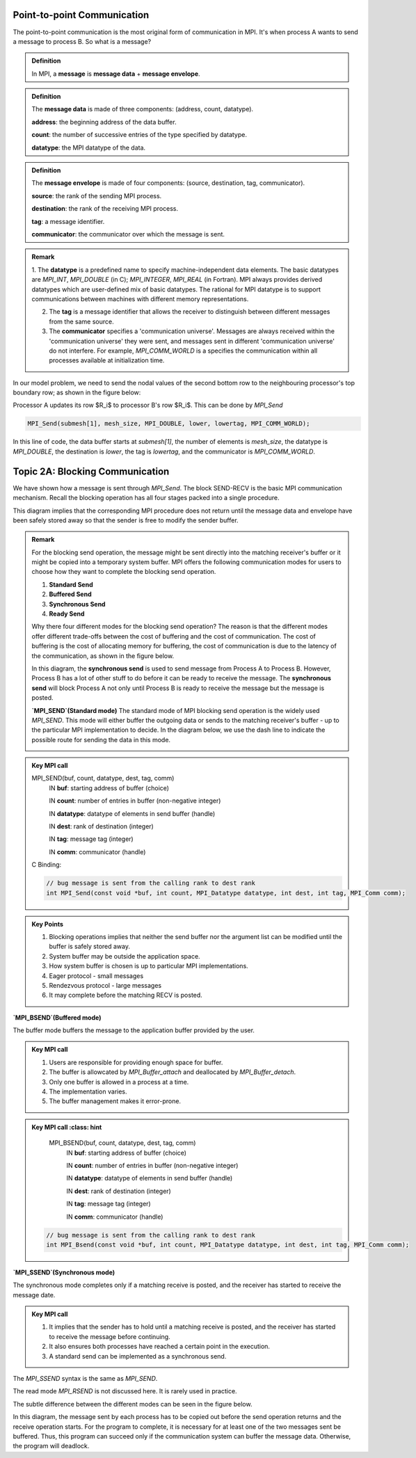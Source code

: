 Point-to-point Communication 
----------------------------

The point-to-point communication is the most original form of communication in MPI. It's when process A wants to send a message to process B. So what is a message?

.. admonition:: Definition

    In MPI, a **message** is **message data** + **message envelope**.
    
.. admonition:: Definition

    The **message data** is made of three components: (address, count, datatype).

    **address**: the beginning address of the data buffer.

    **count**: the number of successive entries of the type specified by datatype.

    **datatype**: the MPI datatype of the data.


.. admonition:: Definition

    The **message envelope** is made of four components: (source, destination, tag, communicator).

    **source**: the rank of the sending MPI process.

    **destination**: the rank of the receiving MPI process.

    **tag**: a message identifier.

    **communicator**: the communicator over which the message is sent.


.. admonition:: Remark

    1. The **datatype** is a predefined name to specify machine-independent data elements. The basic datatypes are `MPI_INT`, `MPI_DOUBLE` (in C); `MPI_INTEGER`, `MPI_REAL` (in Fortran).
    MPI always provides derived datatypes which are user-defined mix of basic datatypes.
    The rational for MPI datatype is to support communications between machines with different memory representations.

    2. The **tag** is a message identifier that allows the receiver to distinguish between different messages from the same source.

    3. The **communicator** specifies a 'communication universe'. Messages are always received within the 'communication universe' they were sent, and messages sent in different 'communication universe' do not interfere. For example, `MPI_COMM_WORLD` is a specifies the communication within all processes available at initialization time.


In our model problem, we need to send the nodal values of the second bottom row to the neighbouring processor's top boundary row; as shown in the figure below:

.. image:: ../../figures/Submesh.png

Processor A updates its row $R_i$ to processor B's row $R_i$. This can be done by `MPI_Send`

.. code-block:: c 

    MPI_Send(submesh[1], mesh_size, MPI_DOUBLE, lower, lowertag, MPI_COMM_WORLD);

In this line of code, the data buffer starts at `submesh[1]`, the number of elements is `mesh_size`, the datatype is `MPI_DOUBLE`, the destination is `lower`, the tag is `lowertag`, and the communicator is `MPI_COMM_WORLD`.


Topic 2A: Blocking Communication
--------------------------------

We have shown how a message is sent through `MPI_Send`. The block SEND-RECV is the basic MPI communication mechanism.
Recall the blocking operation has all four stages packed into a single procedure.

.. image:: ../../figures/Blocking_Send.png

This diagram implies that the corresponding MPI procedure does not return until the message data and envelope have been safely stored away so that the sender is free to modify the sender buffer.


.. admonition:: Remark

    For the blocking send operation, the message might be sent directly into the matching receiver's buffer or it might be copied into a temporary system buffer. MPI offers the following communication modes for users to choose how they want to complete the blocking send operation.

    #. **Standard Send**

    #. **Buffered Send**

    #. **Synchronous Send**

    #. **Ready Send**

    Why there four different modes for the blocking send operation? The reason is that the different modes offer different trade-offs between the cost of buffering and the cost of communication. The cost of buffering is the cost of allocating memory for buffering, the cost of communication is due to the latency of the communication, as shown in the figure below.

    .. image:: ../../figures/MPI_Send_delay.png

    In this diagram, the **synchronous send** is used to send message from Process A to Process B. However, Process B has a lot of other stuff to do before it can be ready to receive the message. The **synchronous send** will block Process A not only until Process B is ready to receive the message but the message is posted. 


    **`MPI_SEND`(Standard mode)**
    The standard mode of MPI blocking send operation is the widely used `MPI_SEND`. 
    This mode will either buffer the outgoing data or sends to the matching receiver's buffer - up to the particular MPI implementation to decide. In the diagram below, we use the dash line to indicate the possible route for sending the data in this mode.

    .. image:: ../../figures/Standard_send.png


.. admonition:: Key MPI call
    :class: hint

    MPI_SEND(buf, count, datatype, dest, tag, comm)
        IN **buf**: starting address of buffer (choice)

        IN **count**: number of entries in buffer (non-negative integer)

        IN **datatype**: datatype of elements in send buffer (handle)

        IN **dest**: rank of destination (integer)

        IN **tag**: message tag (integer)

        IN **comm**: communicator (handle)


    C Binding:

    .. code-block:: c

        // bug message is sent from the calling rank to dest rank
        int MPI_Send(const void *buf, int count, MPI_Datatype datatype, int dest, int tag, MPI_Comm comm);

.. admonition:: Key Points
    :class: hint

    #. Blocking operations implies that neither the send buffer nor the argument list can be modified until the buffer is safely stored away.

    #. System buffer may be outside the application space.

    #. How system buffer is chosen is up to particular MPI implementations.

    #. Eager protocol - small messages

    #. Rendezvous protocol - large messages

    #. It may complete before the matching RECV is posted.




**`MPI_BSEND`(Buffered mode)**

The buffer mode buffers the message to the application buffer provided by the user.

.. image:: ../../figures/Buffer_send.png


.. admonition:: Key MPI call
    :class: hint

    #. Users are responsible for providing enough space for buffer.

    #. The buffer is allowcated by `MPI_Buffer_attach` and deallocated by `MPI_Buffer_detach`.

    #. Only one buffer is allowed in a process at a time.

    #. The implementation varies.

    #. The buffer management makes it error-prone.




.. admonition:: Key MPI call
    :class: hint

    MPI_BSEND(buf, count, datatype, dest, tag, comm)
        IN **buf**: starting address of buffer (choice)

        IN **count**: number of entries in buffer (non-negative integer)

        IN **datatype**: datatype of elements in send buffer (handle)

        IN **dest**: rank of destination (integer)

        IN **tag**: message tag (integer)

        IN **comm**: communicator (handle)


   .. code-block:: c

    // bug message is sent from the calling rank to dest rank
    int MPI_Bsend(const void *buf, int count, MPI_Datatype datatype, int dest, int tag, MPI_Comm comm);


**`MPI_SSEND`(Synchronous mode)**

The synchronous mode completes only if a matching receive is posted, and the receiver has started to receive the message date.

.. admonition:: Key MPI call
    :class: hint

    #. It implies that the sender has to hold until a matching receive is posted, and the receiver has started to receive the message before continuing.

    #. It also ensures both processes have reached a certain point in the execution.

    #. A standard send can be implemented as a synchronous send.

The `MPI_SSEND` syntax is the same as `MPI_SEND`.

The read mode `MPI_RSEND` is not discussed here. It is rarely used in practice.


The subtle difference between the different modes can be seen in the figure below.

.. image:: ../../figures/MPI_deadlock.png

In this diagram, the message sent by each process has to be copied out before the send operation returns and the receive operation starts. 
For the program to complete, it is necessary for at least one of the two messages sent be buffered. 
Thus, this program can succeed only if the communication system can buffer the message data. 
Otherwise, the program will deadlock.